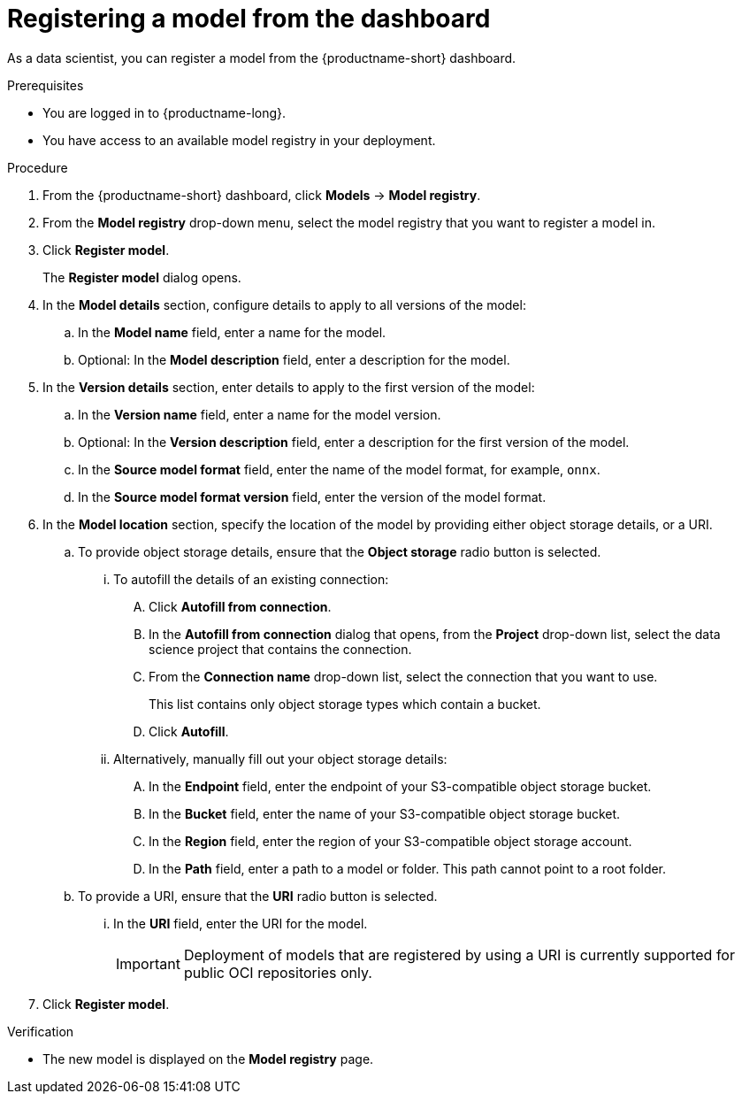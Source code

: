:_module-type: PROCEDURE

[id='registering-a-model_{context}']
= Registering a model from the dashboard

[role='_abstract']
As a data scientist, you can register a model from the {productname-short} dashboard.

.Prerequisites
* You are logged in to {productname-long}.
* You have access to an available model registry in your deployment.

.Procedure
. From the {productname-short} dashboard, click *Models* -> *Model registry*.
. From the *Model registry* drop-down menu, select the model registry that you want to register a model in.
. Click *Register model*.
+
The *Register model* dialog opens.
. In the *Model details* section, configure details to apply to all versions of the model:
.. In the **Model name** field, enter a name for the model.
.. Optional: In the **Model description** field, enter a description for the model.
. In the *Version details* section, enter details to apply to the first version of the model:
.. In the *Version name* field, enter a name for the model version.
.. Optional: In the *Version description* field, enter a description for the first version of the model.
.. In the *Source model format* field, enter the name of the model format, for example, `onnx`.
.. In the *Source model format version* field, enter the version of the model format.
. In the *Model location* section, specify the location of the model by providing either object storage details, or a URI.
.. To provide object storage details, ensure that the *Object storage* radio button is selected. 
... To autofill the details of an existing connection:
.... Click *Autofill from connection*. 
.... In the *Autofill from connection* dialog that opens, from the *Project* drop-down list, select the data science project that contains the connection.
.... From the *Connection name* drop-down list, select the connection that you want to use. 
+
This list contains only object storage types which contain a bucket.
.... Click *Autofill*.
... Alternatively, manually fill out your object storage details:
.... In the *Endpoint* field, enter the endpoint of your S3-compatible object storage bucket.
.... In the *Bucket* field, enter the name of your S3-compatible object storage bucket.
.... In the *Region* field, enter the region of your S3-compatible object storage account.
.... In the **Path** field, enter a path to a model or folder. This path cannot point to a root folder.
.. To provide a URI, ensure that the *URI* radio button is selected.
... In the *URI* field, enter the URI for the model.
+
[IMPORTANT]
====
Deployment of models that are registered by using a URI is currently supported for public OCI repositories only.
====
. Click *Register model*.

.Verification
* The new model is displayed on the *Model registry* page.

// [role="_additional-resources"]
// .Additional resources
// * TODO or delete


